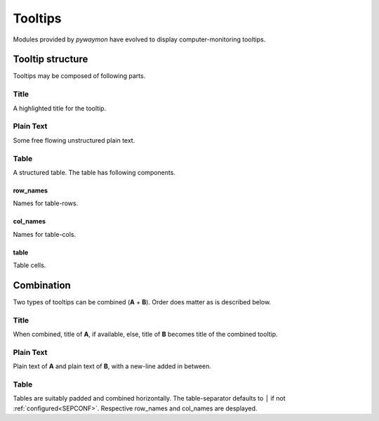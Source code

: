 .. _tooltips:

#########
Tooltips
#########

Modules provided by *pywaymon* have evolved to display computer-monitoring tooltips.

******************
Tooltip structure
******************

Tooltips may be composed of following parts.

Title
===============
A highlighted title for the tooltip.

Plain Text
=================
Some free flowing unstructured plain text.

.. _TABLE:

Table
=================
A structured table.
The table has following components.

row_names
-------------
Names for table-rows.

col_names
-------------
Names for table-cols.

table
-------------
Table cells.

.. _COMBINE:

************
Combination
************
Two types of tooltips can be combined (**A** + **B**).
Order does matter as is described below.

Title
========
When combined, title of **A**, if available, else, title of **B** becomes title of the combined tooltip.

Plain Text
===============
Plain text of **A** and plain text of **B**, with a new-line added in between.

Table
=======
Tables are suitably padded and combined horizontally.
The table-separator defaults to ``│`` if not :ref:`configured<SEPCONF>`.
Respective row_names and col_names are desplayed.
